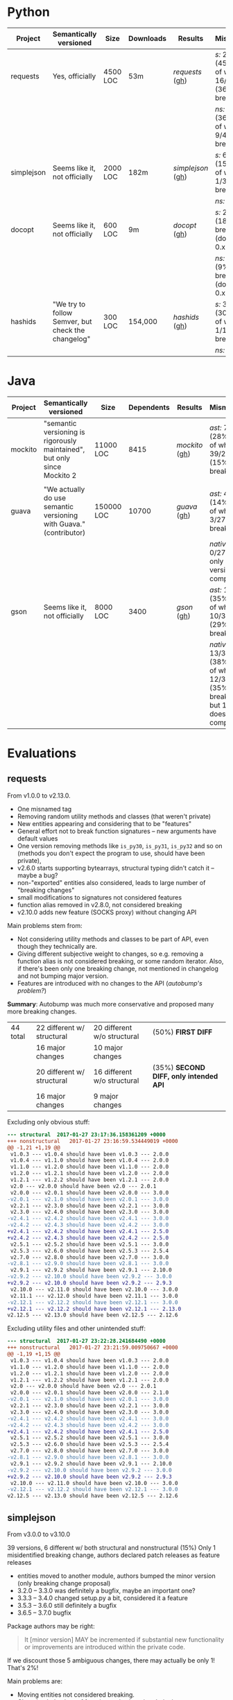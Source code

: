 * Python

   | Project    | Semantically versioned                             | Size     | Downloads | Results         | Mismatches                                         |
   |------------+----------------------------------------------------+----------+-----------+-----------------+----------------------------------------------------|
   | requests   | Yes, officially                                    | 4500 LOC | 53m       | [[requests]]  ([[#requests][gh]])  | /s:/ 20/44 (45%) out of which 16/44 (36%) breaking |
   |            |                                                    |          |           |                 | /ns:/ 16/44 (36%) out of which 9/44 (20%) breaking |
   | simplejson | Seems like it, not officially                      | 2000 LOC | 182m      | [[simplejson]] ([[#simplejson][gh]]) | /s:/ 6/39 (15%) out of which 1/39 (2%) breaking    |
   |            |                                                    |          |           |                 | /ns:/ identical                                    |
   | docopt     | Seems like it, not officially                      | 600 LOC  | 9m        | [[docopt]] ([[#docopt][gh]])     | /s:/ 2/11 (18%), breaking n/a (docopt is 0.x)      |
   |            |                                                    |          |           |                 | /ns:/ 1/11 (9%), breaking n/a (docopt is 0.x)      |
   | hashids    | "We try to follow Semver, but check the changelog" | 300 LOC  | 154,000   | [[hashids]] ([[#hashids][gh]])    | /s:/ 3/10 (30%) out of which 1/10 (10%) breaking   |
   |            |                                                    |          |           |                 | /ns:/ identical                                    |

* Java

  | Project | Semantically versioned                                                   | Size       | Dependents | Results      | Mismatches                                                                        |
  |---------+--------------------------------------------------------------------------+------------+------------+--------------+-----------------------------------------------------------------------------------|
  | mockito | "semantic versioning is rigorously maintained", but only since Mockito 2 | 11000 LOC  |       8415 | [[mockito]] ([[#mockito][gh]]) | /ast:/ 70/245 (28%) out of which 39/245 (15%) breaking                            |
  |         |                                                                          |            |            |              |                                                                                   |
  | guava   | "We actually do use semantic versioning with Guava." (contributor)       | 150000 LOC |      10700 | [[guava]] ([[#guava][gh]])   | /ast:/ 4/27 (14%) out of which 3/27 (11%) breaking                                |
  |         |                                                                          |            |            |              | /native:/ 0/27, but only 5/27 versions compile                                    |
  | gson    | Seems like it, not officially                                            | 8000 LOC   |       3400 | [[gson]] ([[#gson][gh]])    | /ast:/ 12/34 (35%) out of which 10/34 (29%) breaking                              |
  |         |                                                                          |            |            |              | /native:/ 13/34 (38%) out of which 12/34 (35%) breaking, but 1/34 doesn't compile |

* Evaluations
** requests

   From v1.0.0 to v2.13.0.

   - One misnamed tag
   - Removing random utility methods and classes (that weren't private)
   - New entities appearing and considering that to be "features"
   - General effort not to break function signatures -- new arguments
     have default values
   - One version removing methods like =is_py30=, =is_py31=, =is_py32=
     and so on (methods you don't expect the program to use, should
     have been private),
   - v2.6.0 starts supporting bytearrays, structural typing didn't catch it
     -- maybe a bug?
   - non-"exported" entities also considered, leads to large number of "breaking changes"
   - small modifications to signatures not considered features
   - function alias removed in v2.8.0, not considered breaking
   - v2.10.0 adds new feature (SOCKS proxy) without changing API

   Main problems stem from:
   - Not considering utility methods and classes to be part of API, even though
     they technically are.
   - Giving different subjective weight to changes, so e.g. removing a
     function alias is not considered breaking, or some random iterator.
     Also, if there's been only one breaking change, not mentioned in changelog and not
     bumping major version.
   - Features are introduced with no changes to the API (/autobump's problem?/)

   *Summary*: Autobump was much more conservative and proposed many more breaking changes.

   | 44 total | 22 different w/ structural | 20 different w/o structural | (50%) *FIRST DIFF*                     |
   |          | 16 major changes           | 10 major changes            |                                        |
   |          | 20 different w/ structural | 16 different w/o structural | (35%) *SECOND DIFF, only intended API* |
   |          | 16 major changes           | 9 major changes             |                                        |

   Excluding only obvious stuff:
   #+BEGIN_SRC diff
      --- structural  2017-01-27 23:17:36.158361209 +0000
      +++ nonstructural   2017-01-27 23:16:59.534449019 +0000
      @@ -1,21 +1,19 @@
       v1.0.3 --- v1.0.4 should have been v1.0.3 --- 2.0.0
       v1.0.4 --- v1.1.0 should have been v1.0.4 --- 2.0.0
       v1.1.0 --- v1.2.0 should have been v1.1.0 --- 2.0.0
       v1.2.0 --- v1.2.1 should have been v1.2.0 --- 2.0.0
       v1.2.1 --- v1.2.2 should have been v1.2.1 --- 2.0.0
       v2.0 --- v2.0.0 should have been v2.0 --- 2.0.1
       v2.0.0 --- v2.0.1 should have been v2.0.0 --- 3.0.0
      -v2.0.1 --- v2.1.0 should have been v2.0.1 --- 3.0.0
       v2.2.1 --- v2.3.0 should have been v2.2.1 --- 3.0.0
       v2.3.0 --- v2.4.0 should have been v2.3.0 --- 3.0.0
      -v2.4.1 --- v2.4.2 should have been v2.4.1 --- 3.0.0
      -v2.4.2 --- v2.4.3 should have been v2.4.2 --- 3.0.0
      +v2.4.1 --- v2.4.2 should have been v2.4.1 --- 2.5.0
      +v2.4.2 --- v2.4.3 should have been v2.4.2 --- 2.5.0
       v2.5.1 --- v2.5.2 should have been v2.5.1 --- 3.0.0
       v2.5.3 --- v2.6.0 should have been v2.5.3 --- 2.5.4
       v2.7.0 --- v2.8.0 should have been v2.7.0 --- 3.0.0
      -v2.8.1 --- v2.9.0 should have been v2.8.1 --- 3.0.0
       v2.9.1 --- v2.9.2 should have been v2.9.1 --- 2.10.0
      -v2.9.2 --- v2.10.0 should have been v2.9.2 --- 3.0.0
      +v2.9.2 --- v2.10.0 should have been v2.9.2 --- 2.9.3
       v2.10.0 --- v2.11.0 should have been v2.10.0 --- 3.0.0
       v2.11.1 --- v2.12.0 should have been v2.11.1 --- 3.0.0
      -v2.12.1 --- v2.12.2 should have been v2.12.1 --- 3.0.0
      +v2.12.1 --- v2.12.2 should have been v2.12.1 --- 2.13.0
      v2.12.5 --- v2.13.0 should have been v2.12.5 --- 2.12.6
   #+END_SRC

   Excluding utility files and other unintended stuff:
   #+BEGIN_SRC diff
     --- structural  2017-01-27 23:22:28.241684490 +0000
     +++ nonstructural   2017-01-27 23:21:59.009750667 +0000
     @@ -1,19 +1,15 @@
      v1.0.3 --- v1.0.4 should have been v1.0.3 --- 2.0.0
      v1.1.0 --- v1.2.0 should have been v1.1.0 --- 2.0.0
      v1.2.0 --- v1.2.1 should have been v1.2.0 --- 2.0.0
      v1.2.1 --- v1.2.2 should have been v1.2.1 --- 2.0.0
      v2.0 --- v2.0.0 should have been v2.0 --- 2.0.1
      v2.0.0 --- v2.0.1 should have been v2.0.0 --- 2.1.0
     -v2.0.1 --- v2.1.0 should have been v2.0.1 --- 3.0.0
      v2.2.1 --- v2.3.0 should have been v2.2.1 --- 3.0.0
      v2.3.0 --- v2.4.0 should have been v2.3.0 --- 3.0.0
     -v2.4.1 --- v2.4.2 should have been v2.4.1 --- 3.0.0
     -v2.4.2 --- v2.4.3 should have been v2.4.2 --- 3.0.0
     +v2.4.1 --- v2.4.2 should have been v2.4.1 --- 2.5.0
      v2.5.1 --- v2.5.2 should have been v2.5.1 --- 3.0.0
      v2.5.3 --- v2.6.0 should have been v2.5.3 --- 2.5.4
      v2.7.0 --- v2.8.0 should have been v2.7.0 --- 3.0.0
     -v2.8.1 --- v2.9.0 should have been v2.8.1 --- 3.0.0
      v2.9.1 --- v2.9.2 should have been v2.9.1 --- 2.10.0
     -v2.9.2 --- v2.10.0 should have been v2.9.2 --- 3.0.0
     +v2.9.2 --- v2.10.0 should have been v2.9.2 --- 2.9.3
      v2.10.0 --- v2.11.0 should have been v2.10.0 --- 3.0.0
     -v2.12.1 --- v2.12.2 should have been v2.12.1 --- 3.0.0
     v2.12.5 --- v2.13.0 should have been v2.12.5 --- 2.12.6
   #+END_SRC

** simplejson

   From v3.0.0 to v3.10.0

   39 versions, 6 different w/ both structural and nonstructural (15%)
   Only 1 misidentified breaking change, authors declared patch releases
   as feature releases

   - entities moved to another module, authors bumped the minor version
     (only breaking change proposal)
   - 3.2.0 -- 3.3.0 was definitely a bugfix, maybe an important one?
   - 3.3.3 -- 3.4.0 changed setup.py a bit, considered it a feature
   - 3.5.3 -- 3.6.0 still definitely a bugfix
   - 3.6.5 -- 3.7.0 bugfix

   Package authors may be right:

   #+BEGIN_QUOTE
   It [minor version] MAY be incremented if substantial new
   functionality or improvements are introduced within the private
   code.
   #+END_QUOTE

   If we discount those 5 ambiguous changes, there may actually be only 1!
   That's 2%!

   Main problems are:
   - Moving entities not considered breaking.
   - Changing behaviour of functions w/o changing their signature
     considered a feature.

   *Summary*: Autobump does not know what a 'substantial' new functionality is, i.e.
   it sometimes can't differentiate patch and feature releases. Actually follows Semver the best,
   even though it doesn't claim to do so!

   #+BEGIN_SRC diff
     v3.0.9 --- v3.1.0 should have been v3.0.9 --- 4.0.0
     v3.2.0 --- v3.3.0 should have been v3.2.0 --- 3.2.1
     v3.3.3 --- v3.4.0 should have been v3.3.3 --- 3.3.4
     v3.5.3 --- v3.6.0 should have been v3.5.3 --- 3.5.4
     v3.6.5 --- v3.7.0 should have been v3.6.5 --- 3.6.6
     v3.8.2 --- v3.9.0 should have been v3.8.2 --- 3.8.3
   #+END_SRC

** docopt

   #+BEGIN_QUOTE
   Major version zero (0.y.z) is for initial development. Anything may
   change at any time. The public API should not be considered stable.

   Version 1.0.0 defines the public API. The way in which the version
   number is incremented after this release is dependent on this public
   API and how it changes.
   #+END_QUOTE

   11 versions, 2 different w/ structural, 1 w/o structural

   - 0.4.1 -- 0.4.2 renames a function (parse_args → parse_argv)

   diff: [[python_diff_docopt.txt]]

** hashids

   From v0.8.0 to v1.2.0

   10 versions, 3 mismatching both w/ and w/o structural typing (30%)

   - one missing version
   - one renaming of functions (encrypt → encode) not considered breaking
   - one performance optimization marked as a feature

   *Summary*: Autobump caught two author mistakes.

   #+BEGIN_SRC diff
     v0.8.1 --- v0.8.3 should have been v0.8.1 --- 0.8.2
     v1.0.1 --- v1.0.2 should have been v1.0.1 --- 2.0.0
     v1.1.0 --- v1.2.0 should have been v1.1.0 --- 1.1.1
   #+END_SRC
** mockito

   From v1.0 to v2.6.9

   java_ast from v2.2.0 to v2.6.9:
   - Very small additions, like one new method, overloaded method, exception or class considered patches
   - v2.2.21 --- v2.2.22 proposes a major change because of a wildcard import
   - v2.3.6 --- v2.3.9 versions skipped
   - v2.3.11 --- v2.4.0 introduced verification listeners, even though that already happened earlier
   - v2.4.5 --- v2.5.0 adds new features w/o changing API
   - v2.6.0 "prepares Android library for publication", even though changes to it happened before

   Main problems (/java_ast/):

   - Adding one or two new methods, classes, not considered a feature
   - Most missed major releases see the removal of very few random entities
   - Other major releases are because of changing signature slightly (Object → T)
   - At least some major because of wildcard imports *bug in autobump*
   - Waiting for those to aggregate, then considered a feature release
     BUT! Autobump claims it's a patch because nothing changed since the last one,
     i.e. features were already present.
     (/Overly frequent releases?/)

   | 245 versions | /java_ast/           | /java_native/ |
   |              | 70 different (30%)   |               |
   |              | 39 major             |               |
   |              | 22 feature additions |               |
   |              | 9 patches            |               |

   java_ast from v2.2.0 to v2.6.9:
   #+BEGIN_SRC text
     v2.2.2 --- v2.2.3 should have been v2.2.2 --- 2.3.0
     v2.2.10 --- v2.2.11 should have been v2.2.10 --- 2.3.0
     v2.2.11 --- v2.2.12 should have been v2.2.11 --- 2.3.0
     v2.2.19 --- v2.2.20 should have been v2.2.19 --- 2.3.0
     v2.2.21 --- v2.2.22 should have been v2.2.21 --- 3.0.0
     v2.3.0 --- v2.3.1 should have been v2.3.0 --- 2.4.0
     v2.3.1 --- v2.3.2 should have been v2.3.1 --- 2.4.0
     v2.3.2 --- v2.3.3 should have been v2.3.2 --- 2.4.0
     v2.3.6 --- v2.3.9 should have been v2.3.6 --- 2.3.7
     v2.3.9 --- v2.3.10 should have been v2.3.9 --- 2.4.0
     v2.3.11 --- v2.4.0 should have been v2.3.11 --- 2.3.12
     v2.4.0 --- v2.4.1 should have been v2.4.0 --- 2.5.0
     v2.4.5 --- v2.5.0 should have been v2.4.5 --- 2.4.6
     v2.5.0 --- v2.5.1 should have been v2.5.0 --- 2.6.0
     v2.5.1 --- v2.5.2 should have been v2.5.1 --- 2.6.0
     v2.5.7 --- v2.6.0 should have been v2.5.7 --- 2.5.8
   #+END_SRC

   java_ast from v1.0 to v2.2.0: [[java_ast_mockito_v1.0_to_v2.2.0.txt]]
** guava

   From v1.0 to v20.0, skipping labeled versions (like rcs)

   java_ast:
   - v1.0 -- v2.0 many new additions, but no breaking change, considered major
   - v10.0-rc3 -- v10.0.1 random utility method removed
   - v11.0-rc1 -- v11.0.1 two more random utility methods, they were /deprecated/ though
   - v11.0.1 -- v11.0.2 changes class to enum, *bug in java_ast*, it didn't catch it

   According to semver, deprecation should be minor version number!

   java_native:
   - v2 to v6, v10 to v18 do not compile, 1 or 2 syntax or type errors per build
     out of 27 versions, *only 5 compile*
   - they all agree with the authors though

   *Summary*: 2 author mistakes, 2 autobump bugs, actual mismatches are just 2
   (for such a huge project!)

   | 27 versions | /java_ast/  | /java_native/       |
   |             | 4 different | 0 different         |
   |             | 3 major     | but only 5 compile! |

   java_ast:
   #+BEGIN_SRC diff
     v1.0 --- v2.0 should have been v1.0 --- 1.1.0
     v10.0-rc3 --- v10.0.1 should have been v10.0-rc3 --- 11.0.0
     v11.0-rc1 --- v11.0.1 should have been v11.0-rc1 --- 12.0.0
     v11.0.1 --- v11.0.2 should have been v11.0.1 --- 12.0.0
   #+END_SRC

# Local Variables:
# eval: (visual-line-mode -1)
# End:
** gson

   34 versions, from 1.0 to gson-parent-2.8.0

   java_ast: =al-autobump java_ast -e -d -cstdout -f 1.0 -t gson-parent-2.8.0 > java_ast_changelogs.txt=
   - Nearly every major or patch change makes large API modifications,
     usually not backwards-compatible
   - Seems to mostly ignore semver.

   java_native:
   =al-autobump java_native -e -d -cstdout -f 1.1 -t gson-2.3.1  -bc "mvn compile" -br "target/classes" > java_native_changelogs.txt=
   =al-autobump java_native -e -d -cstdout -f gson-2.4 -t gson-parent-2.8.0 -bc "cd gson && mvn compile" -br "gson/target/classes" >> java_native_changelogs.txt=
   - 1.0 doesn't compile
   - gson-2.4 moves the Pom file, urgh
   - at gson-2.1 -- gson-2.2 it caches the removal of an anonymous inner class, java_ast doesn't

   | 34 total | /java_ast/   | /java_native/ |
   |          | 12 different | 13 different  |
   |          | 10 major     | 12 major      |

   java_ast: [[java_ast_gson.txt]]
   java_native: [[java_native_gson.txt]]

   diff:
   #+BEGIN_SRC diff
     --- java_ast_pure.txt   2017-01-29 17:42:12.662007178 +0000
     +++ java_native_pure.txt    2017-01-29 17:42:00.870032285 +0000
     @@ -1,12 +1,13 @@
       1.1.1 --- 1.2 should have been 1.1.1 --- 2.0.0
       1.2 --- 1.2.1 should have been 1.2 --- 1.3.0
       1.2.2 --- 1.2.3 should have been 1.2.2 --- 2.0.0
       1.2.3 --- 1.3 should have been 1.2.3 --- 2.0.0
       1.3beta3 --- 1.4-beta should have been 1.3beta3 --- 2.0.0
       1.4-beta --- 1.5 should have been 1.4-beta --- 2.0.0
       1.5 --- 1.6 should have been 1.5 --- 2.0.0
       1.6 --- 1.7 should have been 1.6 --- 2.0.0
       gson-2.0 --- gson-2.1 should have been gson-2.0 --- 3.0.0
     + gson-2.1 --- gson-2.2 should have been gson-2.1 --- 3.0.0
       gson-2.2.2 --- gson-2.2.3 should have been gson-2.2.2 --- 3.0.0
     - gson-parent-2.4 --- gson-parent-2.5 should have been gson-parent-2.4 --- 2.4.1
     + gson-parent-2.5 --- gson-parent-2.6 should have been gson-parent-2.5 --- 3.0.0
       gson-parent-2.6.2 --- gson-parent-2.7 should have been gson-parent-2.6.2 --- 3.0.0
   #+END_SRC
